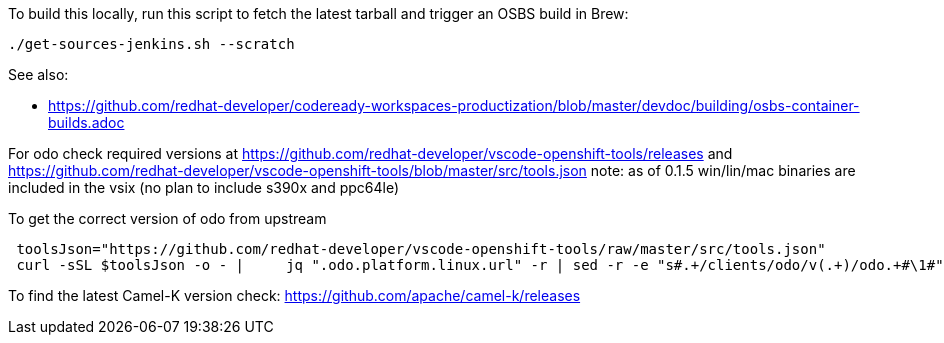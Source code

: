 To build this locally, run this script to fetch the latest tarball and trigger an OSBS build in Brew:

```
./get-sources-jenkins.sh --scratch
```

See also:

* https://github.com/redhat-developer/codeready-workspaces-productization/blob/master/devdoc/building/osbs-container-builds.adoc

For odo check required versions at https://github.com/redhat-developer/vscode-openshift-tools/releases
 and https://github.com/redhat-developer/vscode-openshift-tools/blob/master/src/tools.json
 note: as of 0.1.5 win/lin/mac binaries are included in the vsix (no plan to include s390x and ppc64le)

To get the correct version of odo from upstream
```
 toolsJson="https://github.com/redhat-developer/vscode-openshift-tools/raw/master/src/tools.json"
 curl -sSL $toolsJson -o - |	 jq ".odo.platform.linux.url" -r | sed -r -e "s#.+/clients/odo/v(.+)/odo.+#\1#"
```

To find the latest Camel-K version check: https://github.com/apache/camel-k/releases
